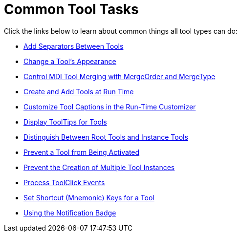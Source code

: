 ﻿////

|metadata|
{
    "name": "wintoolbarsmanager-common-tool-tasks",
    "controlName": ["WinToolbarsManager"],
    "tags": [],
    "guid": "{4B77D295-90D0-48F1-90A1-12CD82B5A034}",  
    "buildFlags": [],
    "createdOn": "0001-01-01T00:00:00Z"
}
|metadata|
////

= Common Tool Tasks

Click the links below to learn about common things all tool types can do:

* link:wintoolbarsmanager-add-separators-between-tools.html[Add Separators Between Tools]
* link:wintoolbarsmanager-change-a-tools-appearance.html[Change a Tool's Appearance]
* link:wintoolbarsmanager-control-mdi-tool-merging-with-mergeorder-and-mergetype.html[Control MDI Tool Merging with MergeOrder and MergeType]
* link:wintoolbarsmanager-create-and-add-tools-at-run-time.html[Create and Add Tools at Run Time]
* link:wintoolbarsmanager-customize-tool-captions-in-the-run-time-customizer.html[Customize Tool Captions in the Run-Time Customizer]
* link:wintoolbarsmanager-display-tooltips-for-tools.html[Display ToolTips for Tools]
* link:wintoolbarsmanager-distinguish-between-root-tools-and-instance-tools.html[Distinguish Between Root Tools and Instance Tools]
* link:wintoolbarsmanager-prevent-a-tool-from-being-activated.html[Prevent a Tool from Being Activated]
* link:wintoolbarsmanager-prevent-the-creation-of-multiple-tool-instances.html[Prevent the Creation of Multiple Tool Instances]
* link:wintoolbarsmanager-process-toolclick-events.html[Process ToolClick Events]
* link:wintoolbarsmanager-set-shortcut-mnemonic-keys-for-a-tool.html[Set Shortcut (Mnemonic) Keys for a Tool]
* link:wintoolbarsmanager-using-the-notification-badge.html[Using the Notification Badge]